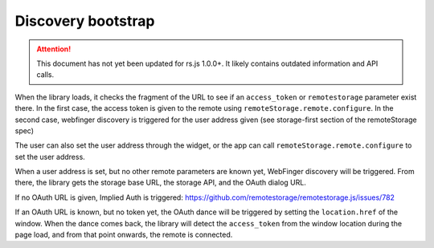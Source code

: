 Discovery bootstrap
===================

.. ATTENTION::
   This document has not yet been updated for rs.js 1.0.0+. It likely contains
   outdated information and API calls.

When the library loads, it checks the fragment of the URL to see if an
``access_token`` or ``remotestorage`` parameter exist there. In the
first case, the access token is given to the remote using
``remoteStorage.remote.configure``. In the second case, webfinger
discovery is triggered for the user address given (see storage-first
section of the remoteStorage spec)

The user can also set the user address through the widget, or the app
can call ``remoteStorage.remote.configure`` to set the user address.

When a user address is set, but no other remote parameters are known
yet, WebFinger discovery will be triggered. From there, the library gets
the storage base URL, the storage API, and the OAuth dialog URL.

If no OAuth URL is given, Implied Auth is triggered:
https://github.com/remotestorage/remotestorage.js/issues/782

If an OAuth URL is known, but no token yet, the OAuth dance will be
triggered by setting the ``location.href`` of the window. When the dance
comes back, the library will detect the ``access_token`` from the window
location during the page load, and from that point onwards, the remote
is connected.
